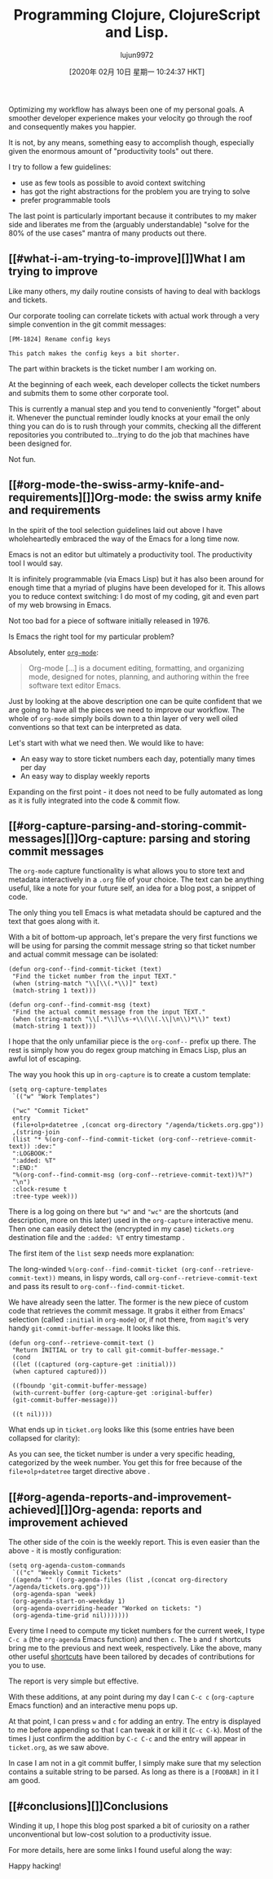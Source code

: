 #+TITLE: Programming Clojure, ClojureScript and Lisp.
#+URL: https://andrearichiardi.com/blog/posts/productivity-with-org-mode.html
#+AUTHOR: lujun9972
#+TAGS: raw
#+DATE: [2020年 02月 10日 星期一 10:24:37 HKT]
#+LANGUAGE:  zh-CN
#+OPTIONS:  H:6 num:nil toc:t \n:nil ::t |:t ^:nil -:nil f:t *:t <:nil
Optimizing my workflow has always been one of my personal goals. A smoother developer experience makes your velocity go through the roof and consequently makes you happier.

It is not, by any means, something easy to accomplish though, especially given the enormous amount of "productivity tools" out there.

I try to follow a few guidelines:

- use as few tools as possible to avoid context switching
- has got the right abstractions for the problem you are trying to solve
- prefer programmable tools

The last point is particularly important because it contributes to my maker side and liberates me from the (arguably understandable) "solve for the 80% of the use cases" mantra of many products out there.

** [[#what-i-am-trying-to-improve][]]What I am trying to improve
   :PROPERTIES:
   :CUSTOM_ID: what-i-am-trying-to-improve
   :END:

Like many others, my daily routine consists of having to deal with backlogs and tickets.

Our corporate tooling can correlate tickets with actual work through a very simple convention in the git commit messages:

#+BEGIN_EXAMPLE
  [PM-1824] Rename config keys

  This patch makes the config keys a bit shorter.
#+END_EXAMPLE

The part within brackets is the ticket number I am working on.

At the beginning of each week, each developer collects the ticket numbers and submits them to some other corporate tool.

This is currently a manual step and you tend to conveniently "forget" about it. Whenever the punctual reminder loudly knocks at your email the only thing you can do is to rush through your commits, checking all the different repositories you contributed to...trying to do the job that machines have been designed for.

Not fun.

** [[#org-mode-the-swiss-army-knife-and-requirements][]]Org-mode: the swiss army knife and requirements
   :PROPERTIES:
   :CUSTOM_ID: org-mode-the-swiss-army-knife-and-requirements
   :END:

In the spirit of the tool selection guidelines laid out above I have wholeheartedly embraced the way of the Emacs for a long time now.

Emacs is not an editor but ultimately a productivity tool. The productivity tool I would say.

It is infinitely programmable (via Emacs Lisp) but it has also been around for enough time that a myriad of plugins have been developed for it. This allows you to reduce context switching: I do most of my coding, git and even part of my web browsing in Emacs.

Not too bad for a piece of software initially released in 1976.

Is Emacs the right tool for my particular problem?

Absolutely, enter [[https://orgmode.org/][=org-mode=]]:

#+BEGIN_QUOTE
  Org-mode [...] is a document editing, formatting, and organizing mode, designed for notes, planning, and authoring within the free software text editor Emacs.
#+END_QUOTE

Just by looking at the above description one can be quite confident that we are going to have all the pieces we need to improve our workflow. The whole of =org-mode= simply boils down to a thin layer of very well oiled conventions so that text can be interpreted as data.

Let's start with what we need then. We would like to have:

- An easy way to store ticket numbers each day, potentially many times per day
- An easy way to display weekly reports

Expanding on the first point - it does not need to be fully automated as long as it is fully integrated into the code & commit flow.

** [[#org-capture-parsing-and-storing-commit-messages][]]Org-capture: parsing and storing commit messages
   :PROPERTIES:
   :CUSTOM_ID: org-capture-parsing-and-storing-commit-messages
   :END:

The =org-mode= capture functionality is what allows you to store text and metadata interactively in a =.org= file of your choice. The text can be anything useful, like a note for your future self, an idea for a blog post, a snippet of code.

The only thing you tell Emacs is what metadata should be captured and the text that goes along with it.

With a bit of bottom-up approach, let's prepare the very first functions we will be using for parsing the commit message string so that ticket number and actual commit message can be isolated:

#+BEGIN_EXAMPLE
  (defun org-conf--find-commit-ticket (text)
   "Find the ticket number from the input TEXT."
   (when (string-match "\\[\\(.*\\)]" text)
   (match-string 1 text)))

  (defun org-conf--find-commit-msg (text)
   "Find the actual commit message from the input TEXT."
   (when (string-match "\\[.*\\]\\s-+\\(\\(.\\|\n\\)*\\)" text)
   (match-string 1 text)))
#+END_EXAMPLE

I hope that the only unfamiliar piece is the =org-conf--= prefix up there. The rest is simply how you do regex group matching in Emacs Lisp, plus an awful lot of escaping.

The way you hook this up in =org-capture= is to create a custom template:

#+BEGIN_EXAMPLE
  (setq org-capture-templates
   `(("w" "Work Templates")

   ("wc" "Commit Ticket"
   entry
   (file+olp+datetree ,(concat org-directory "/agenda/tickets.org.gpg"))
   ,(string-join
   (list "* %(org-conf--find-commit-ticket (org-conf--retrieve-commit-text)) :dev:"
   ":LOGBOOK:"
   ":added: %T"
   ":END:"
   "%(org-conf--find-commit-msg (org-conf--retrieve-commit-text))%?")
   "\n")
   :clock-resume t
   :tree-type week)))
#+END_EXAMPLE

There is a log going on there but ="w"= and ="wc"= are the shortcuts (and description, more on this later) used in the =org-capture= interactive menu. Then one can easily detect the (encrypted in my case) =tickets.org= destination file and the =:added: %T= entry timestamp .

The first item of the =list= sexp needs more explanation:

The long-winded =%(org-conf--find-commit-ticket (org-conf--retrieve-commit-text))= means, in lispy words, call =org-conf--retrieve-commit-text= and pass its result to =org-conf--find-commit-ticket=.

We have already seen the latter. The former is the new piece of custom code that retrieves the commit message. It grabs it either from Emacs' selection (called =:initial= in =org-mode=) or, if not there, from =magit='s very handy =git-commit-buffer-message=. It looks like this.

#+BEGIN_EXAMPLE
  (defun org-conf--retrieve-commit-text ()
   "Return INITIAL or try to call git-commit-buffer-message."
   (cond
   ((let ((captured (org-capture-get :initial)))
   (when captured captured)))

   ((fboundp 'git-commit-buffer-message)
   (with-current-buffer (org-capture-get :original-buffer)
   (git-commit-buffer-message)))

   ((t nil))))
#+END_EXAMPLE

What ends up in =ticket.org= looks like this (some entries have been collapsed for clarity):

[[/images/org-mode-captured-sample.png]]

As you can see, the ticket number is under a very specific heading, categorized by the week number. You get this for free because of the =file+olp+datetree= target directive above .

** [[#org-agenda-reports-and-improvement-achieved][]]Org-agenda: reports and improvement achieved
   :PROPERTIES:
   :CUSTOM_ID: org-agenda-reports-and-improvement-achieved
   :END:

The other side of the coin is the weekly report. This is even easier than the above - it is mostly configuration:

#+BEGIN_EXAMPLE
  (setq org-agenda-custom-commands
   `(("c" "Weekly Commit Tickets"
   ((agenda "" ((org-agenda-files (list ,(concat org-directory "/agenda/tickets.org.gpg")))
   (org-agenda-span 'week)
   (org-agenda-start-on-weekday 1)
   (org-agenda-overriding-header "Worked on tickets: ")
   (org-agenda-time-grid nil)))))))
#+END_EXAMPLE

Every time I need to compute my ticket numbers for the current week, I type =C-c a= (the =org-agenda= Emacs function) and then =c=. The =b= and =f= shortcuts bring me to the previous and next week, respectively. Like the above, many other useful [[https://orgmode.org/manual/Agenda-commands.html][shortcuts]] have been tailored by decades of contributions for you to use.

The report is very simple but effective.

[[/images/org-mode-agenda-sample.png]]

With these additions, at any point during my day I can =C-c c= (=org-capture= Emacs function) and an interactive menu pops up.

[[/images/org-mode-capture-selection.png]]

At that point, I can press =w= and =c= for adding an entry. The entry is displayed to me before appending so that I can tweak it or kill it (=C-c C-k=). Most of the times I just confirm the addition by =C-c C-c= and the entry will appear in =ticket.org=, as we saw above.

In case I am not in a git commit buffer, I simply make sure that my selection contains a suitable string to be parsed. As long as there is a =[FOOBAR]= in it I am good.

** [[#conclusions][]]Conclusions
   :PROPERTIES:
   :CUSTOM_ID: conclusions
   :END:

Winding it up, I hope this blog post sparked a bit of curiosity on a rather unconventional but low-cost solution to a productivity issue.

For more details, here are some links I found useful along the way:

Happy hacking!
